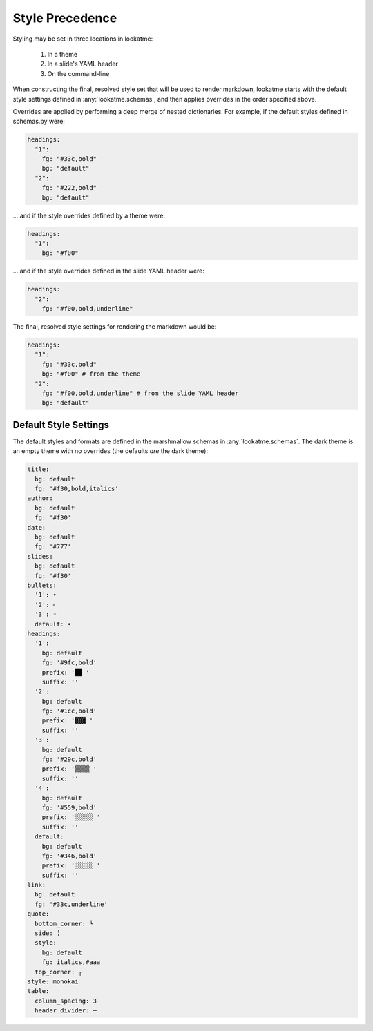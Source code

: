 .. _style_precedence:

Style Precedence
================

Styling may be set in three locations in lookatme:

  1. In a theme
  2. In a slide's YAML header
  3. On the command-line

When constructing the final, resolved style set that will be used to render
markdown, lookatme starts with the default style settings defined in
:any:`lookatme.schemas`, and then applies overrides in the order specified
above.

Overrides are applied by performing a deep merge of nested dictionaries. For
example, if the default styles defined in schemas.py were:

.. code-block:: yaml

    headings:
      "1":
        fg: "#33c,bold"
        bg: "default"
      "2":
        fg: "#222,bold"
        bg: "default"

... and if the style overrides defined by a theme were:

.. code-block:: yaml

    headings:
      "1":
        bg: "#f00"

... and if the style overrides defined in the slide YAML header were:


.. code-block:: yaml

    headings:
      "2":
        fg: "#f00,bold,underline"

The final, resolved style settings for rendering the markdown would be:

.. code-block:: yaml

    headings:
      "1":
        fg: "#33c,bold"
        bg: "#f00" # from the theme
      "2":
        fg: "#f00,bold,underline" # from the slide YAML header
        bg: "default"


.. _default_style_settings:

Default Style Settings
----------------------

The default styles and formats are defined in the marshmallow schemas in
:any:`lookatme.schemas`. The dark theme is an empty theme with no overrides
(the defaults *are* the dark theme):

.. code-block:: yaml


    title:
      bg: default
      fg: '#f30,bold,italics'
    author:
      bg: default
      fg: '#f30'
    date:
      bg: default
      fg: '#777'
    slides:
      bg: default
      fg: '#f30'
    bullets:
      '1': •
      '2': ⁃
      '3': ◦
      default: •
    headings:
      '1':
        bg: default
        fg: '#9fc,bold'
        prefix: '██ '
        suffix: ''
      '2':
        bg: default
        fg: '#1cc,bold'
        prefix: '▓▓▓ '
        suffix: ''
      '3':
        bg: default
        fg: '#29c,bold'
        prefix: '▒▒▒▒ '
        suffix: ''
      '4':
        bg: default
        fg: '#559,bold'
        prefix: '░░░░░ '
        suffix: ''
      default:
        bg: default
        fg: '#346,bold'
        prefix: '░░░░░ '
        suffix: ''
    link:
      bg: default
      fg: '#33c,underline'
    quote:
      bottom_corner: └
      side: ╎
      style:
        bg: default
        fg: italics,#aaa
      top_corner: ┌
    style: monokai
    table:
      column_spacing: 3
      header_divider: ─
